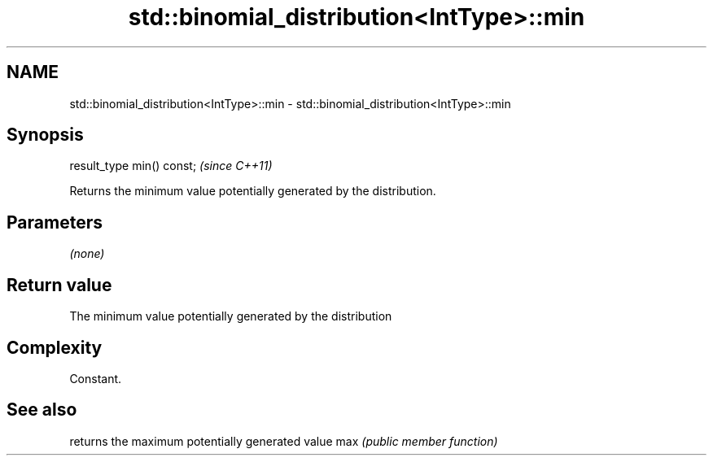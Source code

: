 .TH std::binomial_distribution<IntType>::min 3 "2020.03.24" "http://cppreference.com" "C++ Standard Libary"
.SH NAME
std::binomial_distribution<IntType>::min \- std::binomial_distribution<IntType>::min

.SH Synopsis

result_type min() const;  \fI(since C++11)\fP

Returns the minimum value potentially generated by the distribution.

.SH Parameters

\fI(none)\fP

.SH Return value

The minimum value potentially generated by the distribution

.SH Complexity

Constant.

.SH See also


    returns the maximum potentially generated value
max \fI(public member function)\fP




